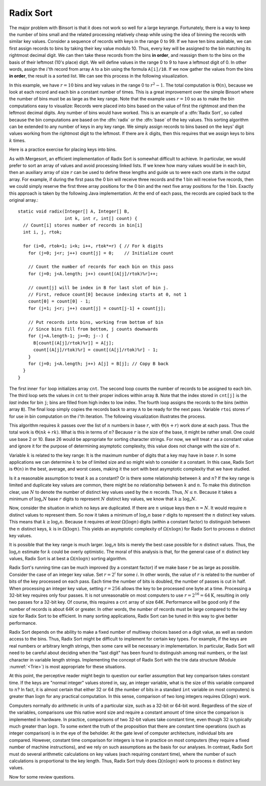 .. This file is part of the OpenDSA eTextbook project. See
.. http://algoviz.org/OpenDSA for more details.
.. Copyright (c) 2012-2013 by the OpenDSA Project Contributors, and
.. distributed under an MIT open source license.

.. avmetadata::
   :author: Cliff Shaffer
   :prerequisites: BinSort
   :topic: Sorting

.. index:: ! Radix Sort

Radix Sort
==========

The major problem with Binsort is that it does not work so well for a
large keyrange.
Fortunately, there is a way to keep the number of bins small and the
related processing relatively cheap while using the idea of binning
the records with similar key values.
Consider a sequence of records with keys in the range 0 to 99.
If we have ten bins available, we can first assign records to bins by
taking their key value modulo 10.
Thus, every key will be assigned to the
bin matching its rightmost decimal digit.
We can then take these records from the bins **in order**,
and reassign them to the bins
on the basis of their leftmost (10's place) digit.
We will define values in the range 0 to 9 to have a leftmost digit of
0.
In other words, assign the :math:`i`'th record from array ``A`` to
a bin using the formula ``A[i]/10``.
If we now gather the values from
the bins **in order**, the result is a sorted list.
We can see this process in the following visualization.

.. avembed:: AV/Sorting/radixLinkAV.html ss

In this example, we have :math:`r=10` bins and key values in
the range 0 to :math:`r^2-1`.
The total computation is :math:`\Theta(n)`, because we look at each
record and each bin a constant number of times.
This is a great improvement over the simple Binsort where the number
of bins must be as large as the key range.
Note that the example uses :math:`r = 10` so as
to make the bin computations easy to visualize:
Records were placed into bins based on the value of first the
rightmost and then the leftmost decimal digits.
Any number of bins would have worked.
This is an example of a :dfn:`Radix Sort`, so called because the
bin computations are based on the :dfn:`radix` or the
:dfn:`base` of the key values.
This sorting algorithm can be extended to any number of
keys in any key range.
We simply assign records to bins based on the
keys' digit values working from the rightmost digit to the leftmost.
If there are :math:`k` digits, then this requires that we assign keys to
bins :math:`k` times.

Here is a practice exercise for placing keys into bins.

.. avembed:: Exercises/Sorting/RadixsortPRO.html ka

As with Mergesort, an efficient implementation of Radix Sort is
somewhat difficult to achieve.
In particular, we would prefer to sort an array of values and avoid
processing linked lists.
If we knew how  many values would be in each bin, then an auxiliary
array of size :math:`r` can be used to define these lengths and guide
us to were each one starts in the output array.
For example, if during the first pass the 0 bin will receive three
records and the 1 bin will receive five records, then we could simply
reserve the first three array positions for the 0 bin and the next
five array positions for the 1 bin.
Exactly this approach is taken by the following Java implementation.
At the end of each pass, the records are copied back to the original
array.::

   static void radix(Integer[] A, Integer[] B,
                     int k, int r, int[] count) {
     // Count[i] stores number of records in bin[i]
     int i, j, rtok;

     for (i=0, rtok=1; i<k; i++, rtok*=r) { // For k digits
       for (j=0; j<r; j++) count[j] = 0;    // Initialize count

       // Count the number of records for each bin on this pass
       for (j=0; j<A.length; j++) count[(A[j]/rtok)%r]++;

       // count[j] will be index in B for last slot of bin j.
       // First, reduce count[0] because indexing starts at 0, not 1
       count[0] = count[0] - 1;
       for (j=1; j<r; j++) count[j] = count[j-1] + count[j];

       // Put records into bins, working from bottom of bin
       // Since bins fill from bottom, j counts downwards
       for (j=A.length-1; j>=0; j--) {
         B[count[(A[j]/rtok)%r]] = A[j];
         count[(A[j]/rtok)%r] = count[(A[j]/rtok)%r] - 1;
       }
       for (j=0; j<A.length; j++) A[j] = B[j]; // Copy B back
     }
   }

The first inner ``for`` loop initializes array ``cnt``.
The second loop counts the number of records to be assigned to each
bin.
The third loop sets the values in ``cnt`` to their proper
indices within array ``B``.
Note that the index stored in ``cnt[j]``
is the *last* index for bin ``j``; bins are filled
from high index to low index.
The fourth loop assigns the records to the bins (within
array ``B``).
The final loop simply copies the records back to
array ``A`` to be ready for the next pass.
Variable ``rtoi`` stores :math:`r^i` for use in bin computation
on the :math:`i`'th iteration.
The following visualization illustrates the process.

.. avembed:: AV/Sorting/radixArrayAV.html ss

This algorithm requires :math:`k` passes over the list of :math:`n`
numbers in base :math:`r`, with :math:`\Theta(n + r)` work done at
each pass.
Thus the total work is :math:`\Theta(nk + rk)`.
What is this in terms of :math:`n`?
Because :math:`r` is the size of the base, it might be rather small.
One could use base 2 or 10.
Base 26 would be appropriate for sorting character strings.
For now, we will treat :math:`r` as a constant value and ignore it
for the purpose of determining asymptotic complexity, this value does
not change with the size of :math:`n`.

Variable :math:`k` is related to the key range:
It is the maximum number of digits that a
key may have in base :math:`r`.
In some applications we can determine :math:`k`
to be of limited size and so might wish to consider it a constant.
In this case, Radix Sort is :math:`\Theta(n)` in the best, average, and
worst cases, making it the sort with best asymptotic complexity that
we have studied.

Is it a reasonable assumption to treat :math:`k` as a constant?
Or is there some relationship between :math:`k` and :math:`n`?
If the key range is limited and duplicate key values are common,
there might be no relationship between :math:`k` and :math:`n`.
To make this distinction clear, use :math:`N` to denote the number of
distinct key values used by the :math:`n` records.
Thus, :math:`N \leq n`.
Because it takes a minimum of :math:`\log_r N` base :math:`r` digits to
represent :math:`N` distinct key values, we know that
:math:`k \geq \log_r N`.

Now, consider the situation in which no keys are duplicated.
If there are :math:`n` unique keys then :math:`n = N`.
It would require :math:`n` distinct values to represent them.
So now it takes a minimum of :math:`\log_r n` base :math:`r` digits to
represent the :math:`n` distinct key values.
This means that :math:`k \geq \log_r n`.
Because it requires *at least* :math:`\Omega(\log n)` digits
(within a constant factor) to distinguish between the :math:`n`
distinct keys, :math:`k` is in :math:`\Omega(\log n)`.
This yields an asymptotic complexity of :math:`\Omega(n \log n)` for 
Radix Sort to process :math:`n` distinct key values.

It is possible that the key range is much larger.
:math:`\log_r n` bits is merely the best case possible for :math:`n`
distinct values.
Thus, the :math:`\log_r n` estimate for :math:`k` could be overly
optimistic.
The moral of this analysis is that, for the general case of :math:`n`
distinct key values, Radix Sort is at best a :math:`\Omega(n \log n)`
sorting algorithm.

Radix Sort's running time can be much improved (by a constant factor)
if we make base :math:`r` be as large as possible.
Consider the case of an integer key value.
Set :math:`r = 2^i` for some :math:`i`.
In other words, the value of :math:`r` is related to the
number of bits of the key processed on each pass.
Each time the number of bits is doubled, the number of passes is cut
in half.
When processing an integer key value, setting :math:`r = 256` allows
the key to be processed one byte at a time.
Processing a 32-bit key requires only four passes.
It is not unreasonable on most computers to use
:math:`r = 2^{16} = 64\mbox{K}`, resulting in only two passes for a
32-bit key.
Of course, this requires a ``cnt`` array of size 64K.
Performance will be good
only if the number of records is about 64K or greater.
In other words, the number of records must be large compared to the
key size for Radix Sort to be efficient.
In many sorting applications, Radix Sort can be tuned in this way to
give better performance.

Radix Sort depends on the ability to make a fixed number of multiway
choices based on a digit value, as well as random access to the bins.
Thus, Radix Sort might be difficult to implement for certain key
types.
For example, if the keys are real numbers or arbitrary length strings,
then some care will be necessary in implementation.
In particular, Radix Sort will need to be careful about deciding when
the "last digit" has been found to distinguish among real numbers,
or the last character in variable length strings.
Implementing the concept of Radix Sort with the trie data
structure (Module :numref:`<Trie>`) is most appropriate for these
situations.

At this point, the perceptive reader might begin to question our
earlier assumption that key comparison takes constant time.
If the keys are "normal integer" values stored in, say, an integer
variable, what is the size of this variable compared to :math:`n`?
In fact, it is almost certain that either 32 or 64
(the number of bits in a standard ``int`` variable on most computers)
is greater than :math:`\log n` for any practical computation.
In this sense, comparison of two long integers requires
:math:`\Omega(\log n)` work.

Computers normally do arithmetic in units of a particular size, such
as a 32-bit or 64-bit word.
Regardless of the size of the variables, comparisons use this
native word size and require a constant amount of time since the
comparison is implemented in hardware.
In practice, comparisons of two 32-bit values take constant time, even
though 32 is typically much greater than :math:`\log n`.
To some extent the truth of the proposition that there are constant
time operations (such as integer comparison) is in the eye of the
beholder.
At the gate level of computer architecture, individual bits are
compared.
However, constant time comparison for integers is true in practice on
most computers (they require a fixed number of machine instructions),
and we rely on such assumptions as the basis for our analyses.
In contrast, Radix Sort must do several arithmetic
calculations on key values (each requiring constant time), where the
number of such calculations is proportional to the key length.
Thus, Radix Sort truly does :math:`\Omega(n \log n)` work to process
:math:`n` distinct key values.

Now for some review questions.

.. avembed:: Exercises/Sorting/RadixSortSumm.html ka
